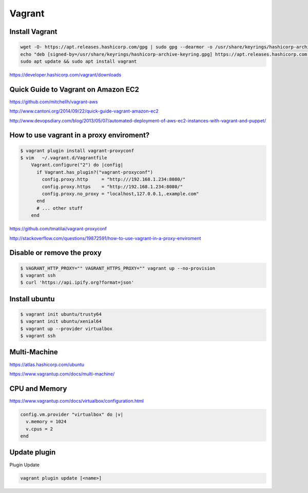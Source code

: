 Vagrant
=======

Install Vagrant
---------------

.. code-block:: bash

    wget -O- https://apt.releases.hashicorp.com/gpg | sudo gpg --dearmor -o /usr/share/keyrings/hashicorp-archive-keyring.gpg
    echo "deb [signed-by=/usr/share/keyrings/hashicorp-archive-keyring.gpg] https://apt.releases.hashicorp.com $(lsb_release -cs) main" | sudo tee /etc/apt/sources.list.d/hashicorp.list
    sudo apt update && sudo apt install vagrant

https://developer.hashicorp.com/vagrant/downloads


Quick Guide to Vagrant on Amazon EC2
------------------------------------

https://github.com/mitchellh/vagrant-aws

http://www.cantoni.org/2014/09/22/quick-guide-vagrant-amazon-ec2


http://www.devopsdiary.com/blog/2013/05/07/automated-deployment-of-aws-ec2-instances-with-vagrant-and-puppet/


How to use vagrant in a proxy enviroment?
-----------------------------------------



.. code-block:: bash

    $ vagrant plugin install vagrant-proxyconf
    $ vim   ~/.vagrant.d/Vagrantfile
        Vagrant.configure("2") do |config|
          if Vagrant.has_plugin?("vagrant-proxyconf")
            config.proxy.http     = "http:///192.168.1.234:8080/"
            config.proxy.https    = "http://192.168.1.234:8080/"
            config.proxy.no_proxy = "localhost,127.0.0.1,.example.com"
          end
          # ... other stuff
        end


https://github.com/tmatilai/vagrant-proxyconf

http://stackoverflow.com/questions/19872591/how-to-use-vagrant-in-a-proxy-enviroment


Disable or remove the proxy
---------------------------

..  code-block:: bash

    $ VAGRANT_HTTP_PROXY="" VAGRANT_HTTPS_PROXY="" vagrant up --no-provision
    $ vagrant ssh
    $ curl 'https://api.ipify.org?format=json'


Install ubuntu
--------------

..  code-block:: bash

    $ vagrant init ubuntu/trusty64
    $ vagrant init ubuntu/xenial64
    $ vagrant up --provider virtualbox
    $ vagrant ssh


Multi-Machine
-------------

https://atlas.hashicorp.com/ubuntu

https://www.vagrantup.com/docs/multi-machine/

CPU and Memory
--------------

https://www.vagrantup.com/docs/virtualbox/configuration.html


.. code-block:: bash

    config.vm.provider "virtualbox" do |v|
      v.memory = 1024
      v.cpus = 2
    end


Update plugin
-------------

Plugin Update

.. code-block:: bash

    vagrant plugin update [<name>]
